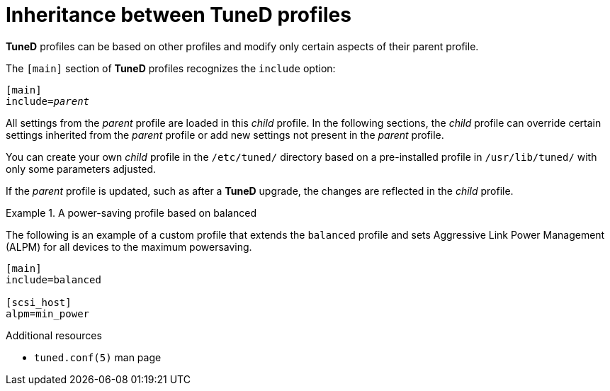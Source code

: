 :_module-type: CONCEPT
[id="inheritance-between-tuned-profiles_{context}"]
= Inheritance between TuneD profiles

[role="_abstract"]
*TuneD* profiles can be based on other profiles and modify only certain aspects of their parent profile.

The `[main]` section of *TuneD* profiles recognizes the [option]`include` option:

[subs=+quotes]
----
[main]
include=[replaceable]_parent_
----

All settings from the [replaceable]_parent_ profile are loaded in this _child_ profile. In the following sections, the _child_ profile can override certain settings inherited from the [replaceable]_parent_ profile or add new settings not present in the [replaceable]_parent_ profile.

You can create your own _child_ profile in the [filename]`/etc/tuned/` directory based on a pre-installed profile in [filename]`/usr/lib/tuned/` with only some parameters adjusted.

If the [replaceable]_parent_ profile is updated, such as after a *TuneD* upgrade, the changes are reflected in the _child_ profile.


.A power-saving profile based on balanced
====
The following is an example of a custom profile that extends the `balanced` profile and sets Aggressive Link Power Management (ALPM) for all devices to the maximum powersaving.

----
[main]
include=balanced

[scsi_host]
alpm=min_power
----
====

[role="_additional-resources"]
.Additional resources
* `tuned.conf(5)` man page
